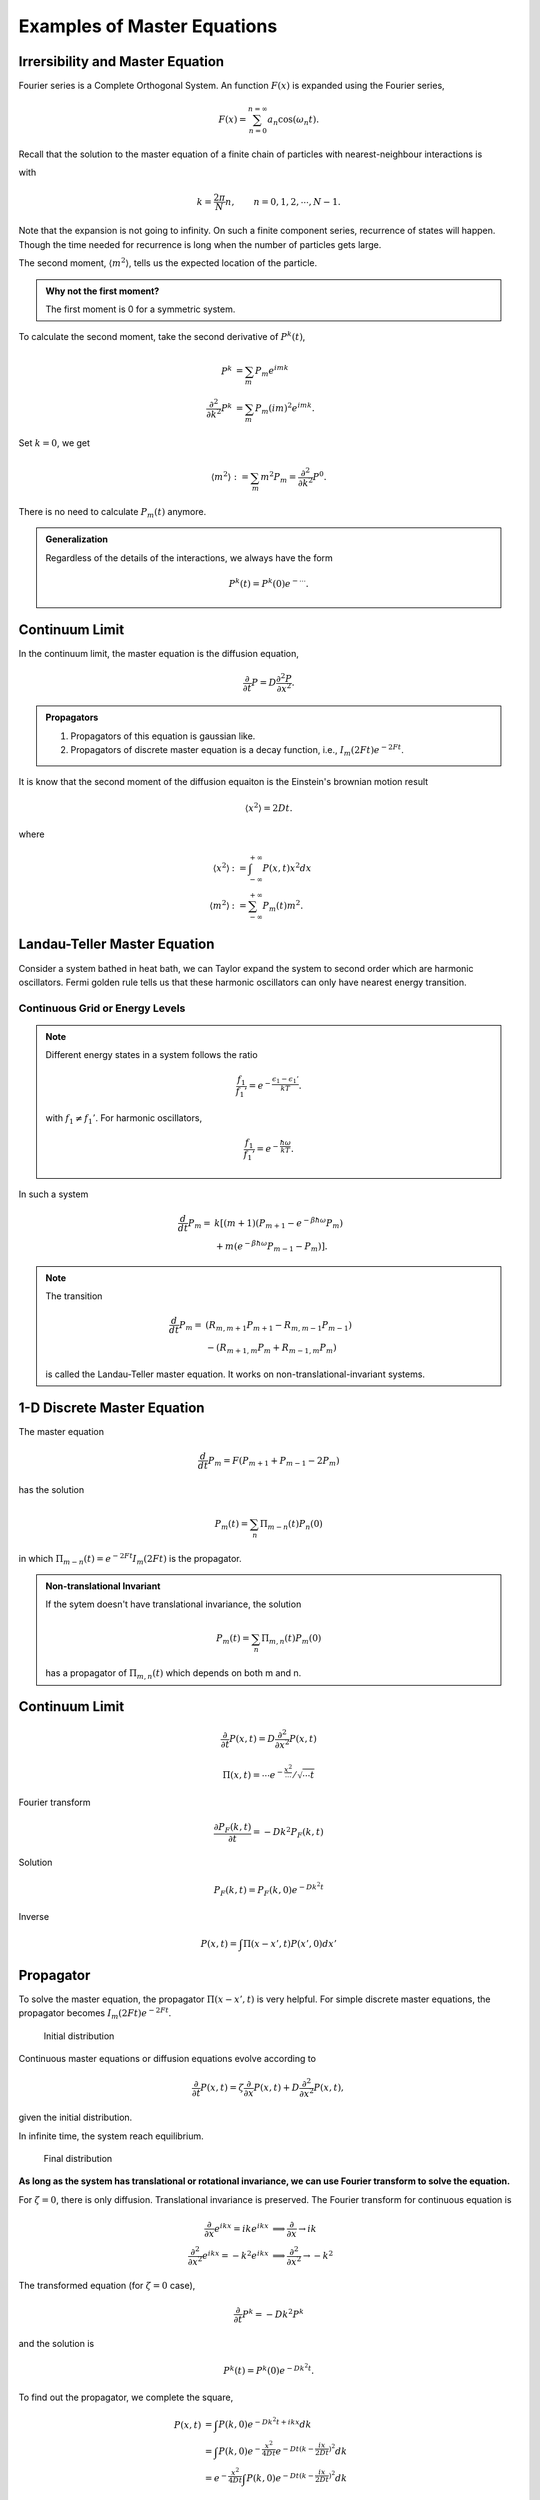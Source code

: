 Examples of Master Equations
========================================

.. index:: Irrersibility

.. role:: highlit

Irrersibility and Master Equation
--------------------------------------


Fourier series is a :highlit:`Complete Orthogonal System`. An function :math:`F(x)` is expanded using the Fourier series,

.. math::
   F(x) = \sum_{n=0}^{n=\infty} a_n \cos(\omega_n t).

Recall that the solution to the master equation of a finite chain of particles with nearest-neighbour interactions is

.. math::
   P_m(t)  = \frac{1}{N} \sum_ {k} P^k(0) e^{-4F \sin^2\frac{k}{2} t}  e^{-i km},
   :label: eqn-master-eqn-sol-1d-finite-chain

with

.. math::
   k = \frac{2\pi}{N} n, \qquad n=0,1,2, \cdots, N-1 .

Note that the expansion is not going to infinity. On such a finite component series, recurrence of states will happen. Though the time needed for recurrence is long when the number of particles gets large.

The :highlit:`second moment`, :math:`\langle m^2 \rangle`, tells us the expected location of the particle.

.. admonition:: Why not the first moment?
   :class: toggle

   The first moment is 0 for a symmetric system.


To calculate the second moment, take the second derivative of :math:`P^k(t)`,

.. math::
   P^k &=\sum_m P_m e^{imk} \\
   \frac{\partial^2}{\partial k^2} P^k &= \sum_m P_m (i m)^2 e^{imk} .

Set :math:`k=0`, we get

.. math::
   \langle m^2 \rangle := \sum_m m^2 P_m =\frac{\partial^2}{\partial k^2} P^0 .

There is no need to calculate :math:`P_m(t)` anymore.

.. admonition:: Generalization
   :class: toggle

   Regardless of the details of the interactions, we always have the form

   .. math::
      P^k(t) = P^k(0) e^{-\cdots}.



Continuum Limit
----------------

In the continuum limit, the master equation is the diffusion equation,

.. math::
   \frac{\partial}{\partial t} P = D \frac{\partial^2 P}{\partial x^2}.


.. admonition:: Propagators
   :class: hint

   1. Propagators of this equation is gaussian like.
   2. Propagators of discrete master equation is a decay function, i.e., :math:`I_m(2Ft)e^{-2Ft}`.


..
   In principle, we can take some limit of the master equation propagator and make it the diffusion propagator.


It is know that the second moment of the diffusion equaiton is the Einstein's brownian motion result

.. math::
   \langle x^2 \rangle = 2 D t .

where

.. math::
   \langle x^2\rangle &:= \int_{-\infty}^{+\infty} P(x,t) x^2 dx \\
   \langle m^2 \rangle &:= \sum_{-\infty}^{+\infty} P_m(t) m^2  .


Landau-Teller Master Equation
--------------------------------

Consider a system bathed in heat bath, we can Taylor expand the system to second order which are harmonic oscillators. Fermi golden rule tells us that these harmonic oscillators can only have nearest energy transition.


Continuous Grid or Energy Levels
~~~~~~~~~~~~~~~~~~~~~~~~~~~~~~~~~~~~~~~~~~~~~~~~~~~~


.. note::
   Different energy states in a system follows the ratio

   .. math::
      \frac{f_1}{f_1'} = e^{-\frac{\epsilon_1 - \epsilon_1'}{kT}} .

   with :math:`f_1\neq f_1'`. For harmonic oscillators,

   .. math::
      \frac{f_1}{f_1'} = e^{-\frac{\hbar \omega}{kT}} .

In such a system

.. math::
   \frac{d}{dt}P_m =& k \left[(m+1)(P_{m+1} - e^{-\beta \hbar \omega} P_m)\right. \\
   & \left. +m(e^{-\beta \hbar\omega} P_{m-1} - P_m)  \right] .

.. note::
   The transition

   .. math::
      \frac{d}{dt}P_m =& (R_{m,m+1}P_{m+1} -  R_{m,m-1}P_{m-1}) \\
      & - (R_{m+1,m}P_m + R_{m-1,m}P_m)

   is called the :highlit:`Landau-Teller master equation`. It works on non-translational-invariant systems.



1-D Discrete Master Equation
------------------------------

The master equation

.. math::
   \frac{d}{dt}P_m= F(P_{m+1} + P_{m-1} -2 P_m)

has the solution

.. math::
   P_m(t) = \sum_n \Pi_{m-n}(t) P_n(0)

in which :math:`\Pi_{m-n}(t) = e^{-2Ft}I_m(2Ft)` is the propagator.


.. admonition:: Non-translational Invariant
   :class: toggle

   If the sytem doesn't have translational invariance, the solution

   .. math::
      P_m(t) = \sum_n \Pi_{m,n}(t) P_m(0)

   has a propagator of :math:`\Pi_{m,n}(t)` which depends on both m and n.

Continuum Limit
----------------

.. math::
   \frac{\partial}{\partial t}P(x,t) = D\frac{\partial^2}{\partial x^2} P(x,t)

.. math::
   \Pi(x,t) = \cdots e^{-\frac{x^2}{\cdots}}/\sqrt{\cdots t}

Fourier transform

.. math::
   \frac{\partial P_F(k,t)}{\partial t} = - D k^2 P_F(k,t)

Solution

.. math::
   P_F(k,t) = P_F(k,0) e^{-Dk^2t}

Inverse

.. math::
   P(x,t) = \int \Pi(x-x',t) P(x',0) dx'






.. index:: Propagator

.. role:: highlit

Propagator
----------------------------

To solve the master equation, the propagator :math:`\Pi(x-x',t)` is very helpful. For simple discrete master equations, the propagator becomes :math:`I_m(2Ft)e^{-2Ft}`.

.. figure:: images/distInit.png
   :alt: initial distribution
   :width: 90%

   Initial distribution

Continuous master equations or diffusion equations evolve according to

.. math::
   \frac{\partial}{\partial t} P(x,t) = \zeta \frac{\partial}{\partial x} P(x,t) + D \frac{\partial^2}{\partial x^2} P(x,t),

given the initial distribution.

In infinite time, the system reach equilibrium.


.. figure:: images/distFinal.png
   :alt: final distribution
   :width: 90%

   Final distribution


**As long as the system has translational or rotational invariance, we can use Fourier transform to solve the equation.**

For :math:`\zeta =0`, there is only diffusion. Translational invariance is preserved. The Fourier transform for continuous equation is

.. math::
   \frac{\partial}{\partial x} e^{ikx}=ike^{ikx} &\implies \frac{\partial}{\partial x} \to ik \\
   \frac{\partial^2}{\partial x^2} e^{ikx} = -k^2 e^{ikx} & \implies \frac{\partial^2}{\partial x^2} \to -k^2

The transformed equation (for :math:`\zeta=0` case),

.. math::
   \frac{\partial}{\partial t}P^k = -D k^2 P^k

and the solution is

.. math::
   P^k(t) = P^k(0) e^{-D k^2 t} .


To find out the propagator, we complete the square,

.. math::
   P(x,t) & = \int P(k,0) e^{-Dk^2t+ikx} dk \\
   & = \int P(k,0) e^{-\frac{x^2}{4Dt}} e^{-Dt(k-\frac{ix}{2Dt})^2 }dk \\
   & = e^{-\frac{x^2}{4Dt}}  \int P(k,0) e^{-Dt(k-\frac{ix}{2Dt})^2 }dk


The propagator is then

.. math::
   \Pi(x,t) = \frac{e^{-\frac{x^2}{4Dt}}}{\sqrt{4\pi Dt}}.


.. hint::
   The propagator can also be singular. One of such examples is the logorithm sigularity in 2D.


Bias in Master Equation
-------------------------


When :math:`\zeta\neq 0`, the first term on the right hand side is a decay or viscous term,

.. math::
   \frac{\partial}{\partial t}P(x,t) = \zeta \frac{\partial}{\partial x}P(x,t) + D\frac{\partial^2}{\partial x^2}P(x,t).

.. hint::
   To check the properties of :math:`\zeta`, set :math:`D=0`.

   .. math::
      \frac{\partial}{\partial t} P = \zeta \frac{\partial}{\partial x} P \Rightarrow P\propto e^{k_w(\omega + \zeta t)}


   When :math:`k_w > 0`,

   1. :math:`\zeta > 0` : exponential grow;
   2. :math:`\zeta < 0` : decay


We can use Fourier transform and complete the square to solve it.

.. hint::
   This formalism is very much like the :highlit:`Gauge Transformation`. We define a new derivative

   .. math::
      \frac{\partial}{\partial x} \to \frac{\partial}{\partial x} + \Gamma(x)

   Then we plugin this new derivative into diffusion equation,

   .. math::
      & \frac{\partial}{\partial t} P(x,t) = D\frac{\partial^2}{\partial x^2} P(x,t) \\
      \to & \frac{\partial}{\partial t} P(x,t) = D \left(\frac{\partial^2}{\partial x^2} P(x,t) + 2\Gamma\frac{\partial}{\partial x}P(x,t) \right) + D\left( P\left( 2\Gamma^2 + \frac{\partial}{\partial x} \Gamma \right) \right)

   Define :math:`\zeta := 2\Gamma`, and let :math:`2\Gamma^2 + \frac{\partial}{\partial x} \Gamma`. [1]_  The diffusion equation under this kind of transformation becomes the one we need.

